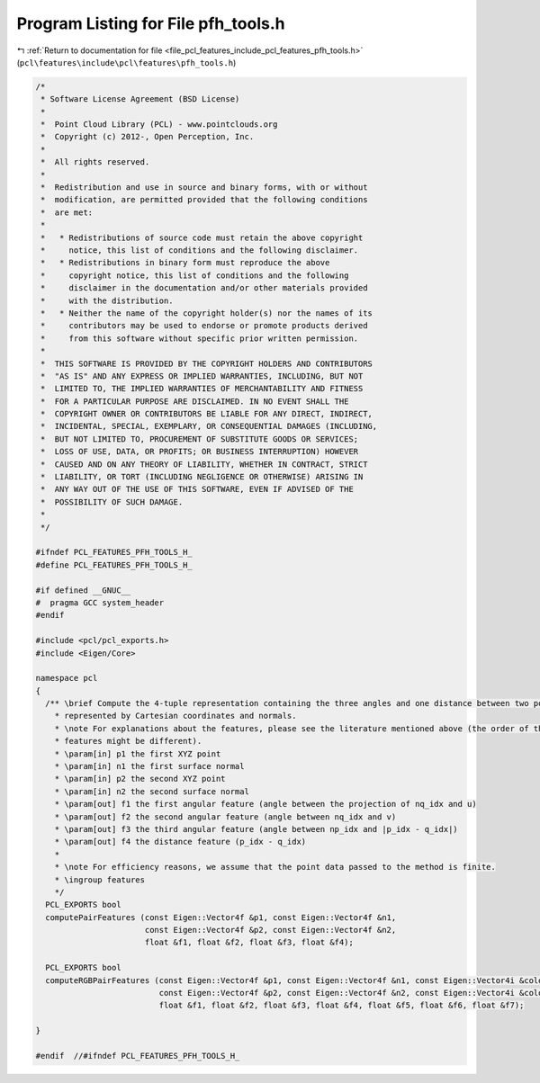 
.. _program_listing_file_pcl_features_include_pcl_features_pfh_tools.h:

Program Listing for File pfh_tools.h
====================================

|exhale_lsh| :ref:`Return to documentation for file <file_pcl_features_include_pcl_features_pfh_tools.h>` (``pcl\features\include\pcl\features\pfh_tools.h``)

.. |exhale_lsh| unicode:: U+021B0 .. UPWARDS ARROW WITH TIP LEFTWARDS

.. code-block:: cpp

   /*
    * Software License Agreement (BSD License)
    *
    *  Point Cloud Library (PCL) - www.pointclouds.org
    *  Copyright (c) 2012-, Open Perception, Inc.
    *
    *  All rights reserved.
    *
    *  Redistribution and use in source and binary forms, with or without
    *  modification, are permitted provided that the following conditions
    *  are met:
    *
    *   * Redistributions of source code must retain the above copyright
    *     notice, this list of conditions and the following disclaimer.
    *   * Redistributions in binary form must reproduce the above
    *     copyright notice, this list of conditions and the following
    *     disclaimer in the documentation and/or other materials provided
    *     with the distribution.
    *   * Neither the name of the copyright holder(s) nor the names of its
    *     contributors may be used to endorse or promote products derived
    *     from this software without specific prior written permission.
    *
    *  THIS SOFTWARE IS PROVIDED BY THE COPYRIGHT HOLDERS AND CONTRIBUTORS
    *  "AS IS" AND ANY EXPRESS OR IMPLIED WARRANTIES, INCLUDING, BUT NOT
    *  LIMITED TO, THE IMPLIED WARRANTIES OF MERCHANTABILITY AND FITNESS
    *  FOR A PARTICULAR PURPOSE ARE DISCLAIMED. IN NO EVENT SHALL THE
    *  COPYRIGHT OWNER OR CONTRIBUTORS BE LIABLE FOR ANY DIRECT, INDIRECT,
    *  INCIDENTAL, SPECIAL, EXEMPLARY, OR CONSEQUENTIAL DAMAGES (INCLUDING,
    *  BUT NOT LIMITED TO, PROCUREMENT OF SUBSTITUTE GOODS OR SERVICES;
    *  LOSS OF USE, DATA, OR PROFITS; OR BUSINESS INTERRUPTION) HOWEVER
    *  CAUSED AND ON ANY THEORY OF LIABILITY, WHETHER IN CONTRACT, STRICT
    *  LIABILITY, OR TORT (INCLUDING NEGLIGENCE OR OTHERWISE) ARISING IN
    *  ANY WAY OUT OF THE USE OF THIS SOFTWARE, EVEN IF ADVISED OF THE
    *  POSSIBILITY OF SUCH DAMAGE.
    *
    */
   
   #ifndef PCL_FEATURES_PFH_TOOLS_H_
   #define PCL_FEATURES_PFH_TOOLS_H_
   
   #if defined __GNUC__
   #  pragma GCC system_header 
   #endif
   
   #include <pcl/pcl_exports.h>
   #include <Eigen/Core>
   
   namespace pcl
   {
     /** \brief Compute the 4-tuple representation containing the three angles and one distance between two points
       * represented by Cartesian coordinates and normals.
       * \note For explanations about the features, please see the literature mentioned above (the order of the
       * features might be different).
       * \param[in] p1 the first XYZ point
       * \param[in] n1 the first surface normal
       * \param[in] p2 the second XYZ point
       * \param[in] n2 the second surface normal
       * \param[out] f1 the first angular feature (angle between the projection of nq_idx and u)
       * \param[out] f2 the second angular feature (angle between nq_idx and v)
       * \param[out] f3 the third angular feature (angle between np_idx and |p_idx - q_idx|)
       * \param[out] f4 the distance feature (p_idx - q_idx)
       *
       * \note For efficiency reasons, we assume that the point data passed to the method is finite.
       * \ingroup features
       */
     PCL_EXPORTS bool 
     computePairFeatures (const Eigen::Vector4f &p1, const Eigen::Vector4f &n1, 
                          const Eigen::Vector4f &p2, const Eigen::Vector4f &n2, 
                          float &f1, float &f2, float &f3, float &f4);
   
     PCL_EXPORTS bool
     computeRGBPairFeatures (const Eigen::Vector4f &p1, const Eigen::Vector4f &n1, const Eigen::Vector4i &colors1,
                             const Eigen::Vector4f &p2, const Eigen::Vector4f &n2, const Eigen::Vector4i &colors2,
                             float &f1, float &f2, float &f3, float &f4, float &f5, float &f6, float &f7);
   
   }
   
   #endif  //#ifndef PCL_FEATURES_PFH_TOOLS_H_
   
